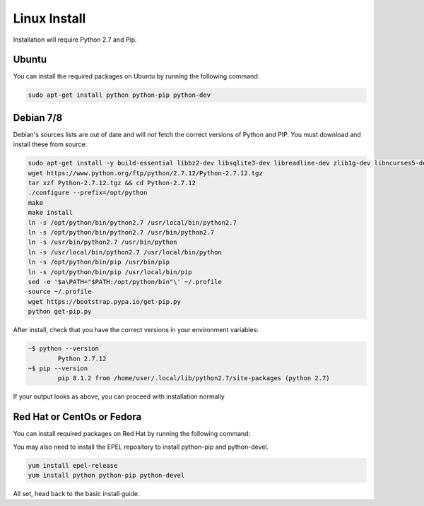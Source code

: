 Linux Install
##################

Installation will require Python 2.7 and Pip.

Ubuntu
*************

You can install the required packages on Ubuntu by running the following command:

.. code-block:: bash

  sudo apt-get install python python-pip python-dev
  
Debian 7/8
**********

Debian's sources lists are out of date and will not fetch the correct versions of Python and PIP. You must download and install these from source:

.. code-block:: bash

	sudo apt-get install -y build-essential libbz2-dev libsqlite3-dev libreadline-dev zlib1g-dev libncurses5-dev libssl-dev libgdbm-dev python-dev
	wget https://www.python.org/ftp/python/2.7.12/Python-2.7.12.tgz
	tar xzf Python-2.7.12.tgz && cd Python-2.7.12
	./configure --prefix=/opt/python
	make
	make install
	ln -s /opt/python/bin/python2.7 /usr/local/bin/python2.7
	ln -s /opt/python/bin/python2.7 /usr/bin/python2.7
	ln -s /usr/bin/python2.7 /usr/bin/python
	ln -s /usr/local/bin/python2.7 /usr/local/bin/python
	ln -s /opt/python/bin/pip /usr/bin/pip
	ln -s /opt/python/bin/pip /usr/local/bin/pip
	sed -e '$a\PATH="$PATH:/opt/python/bin"\' ~/.profile
	source ~/.profile
	wget https://bootstrap.pypa.io/get-pip.py
	python get-pip.py
	
After install, check that you have the correct versions in your environment variables:

.. code-block:: bash

	~$ python --version
		Python 2.7.12
	~$ pip --version
		pip 8.1.2 from /home/user/.local/lib/python2.7/site-packages (python 2.7)
		
If your output looks as above, you can proceed with installation normally


Red Hat or CentOs or Fedora
***************************

You can install required packages on Red Hat by running the following command:

You may also need to install the EPEL repository to install python-pip and python-devel.

.. code-block:: bash

  yum install epel-release
  yum install python python-pip python-devel

All set, head back to the basic install guide.
